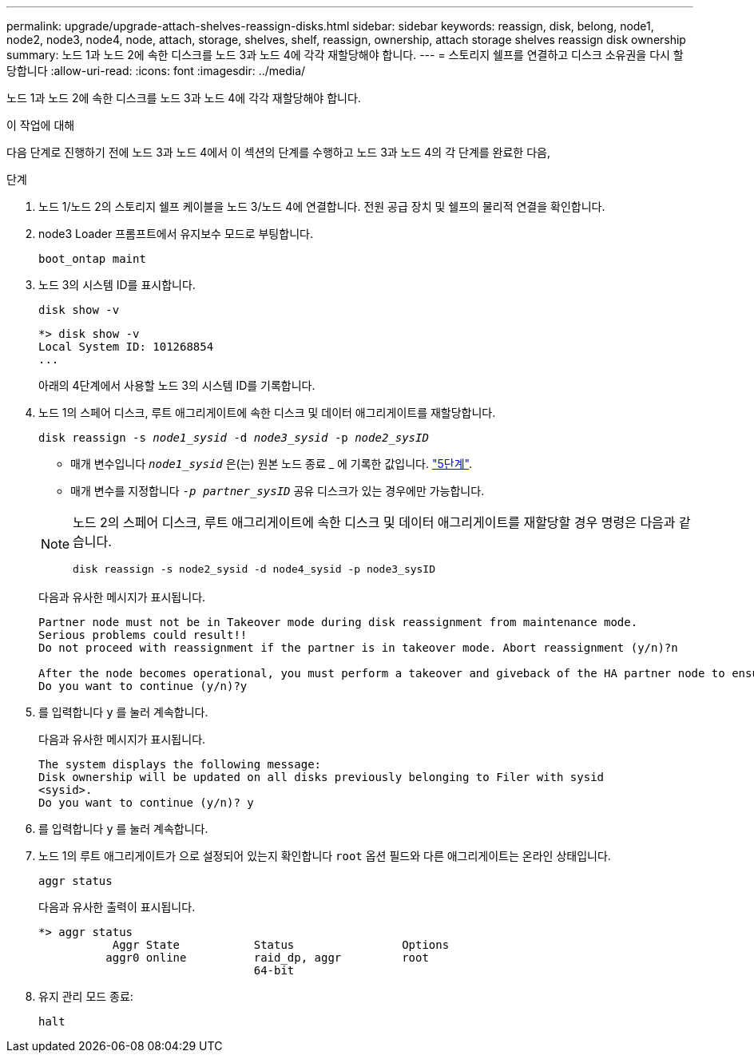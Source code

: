 ---
permalink: upgrade/upgrade-attach-shelves-reassign-disks.html 
sidebar: sidebar 
keywords: reassign, disk, belong, node1, node2, node3, node4, node, attach, storage, shelves, shelf, reassign, ownership, attach storage shelves reassign disk ownership 
summary: 노드 1과 노드 2에 속한 디스크를 노드 3과 노드 4에 각각 재할당해야 합니다. 
---
= 스토리지 쉘프를 연결하고 디스크 소유권을 다시 할당합니다
:allow-uri-read: 
:icons: font
:imagesdir: ../media/


[role="lead"]
노드 1과 노드 2에 속한 디스크를 노드 3과 노드 4에 각각 재할당해야 합니다.

.이 작업에 대해
다음 단계로 진행하기 전에 노드 3과 노드 4에서 이 섹션의 단계를 수행하고 노드 3과 노드 4의 각 단계를 완료한 다음,

.단계
. 노드 1/노드 2의 스토리지 쉘프 케이블을 노드 3/노드 4에 연결합니다. 전원 공급 장치 및 쉘프의 물리적 연결을 확인합니다.
. node3 Loader 프롬프트에서 유지보수 모드로 부팅합니다.
+
`boot_ontap maint`

. 노드 3의 시스템 ID를 표시합니다.
+
`disk show -v`

+
[listing]
----
*> disk show -v
Local System ID: 101268854
...
----
+
아래의 4단계에서 사용할 노드 3의 시스템 ID를 기록합니다.

. 노드 1의 스페어 디스크, 루트 애그리게이트에 속한 디스크 및 데이터 애그리게이트를 재할당합니다.
+
`disk reassign -s _node1_sysid_ -d _node3_sysid_ -p _node2_sysID_`

+
--
** 매개 변수입니다 `_node1_sysid_` 은(는) 원본 노드 종료 _ 에 기록한 값입니다. link:upgrade-shutdown-remove-original-nodes.html#shutdown_node_step5["5단계"].
** 매개 변수를 지정합니다 `_-p partner_sysID_` 공유 디스크가 있는 경우에만 가능합니다.


[NOTE]
====
노드 2의 스페어 디스크, 루트 애그리게이트에 속한 디스크 및 데이터 애그리게이트를 재할당할 경우 명령은 다음과 같습니다.

`disk reassign -s node2_sysid -d node4_sysid -p node3_sysID`

====
--
+
다음과 유사한 메시지가 표시됩니다.

+
[listing]
----
Partner node must not be in Takeover mode during disk reassignment from maintenance mode.
Serious problems could result!!
Do not proceed with reassignment if the partner is in takeover mode. Abort reassignment (y/n)?n

After the node becomes operational, you must perform a takeover and giveback of the HA partner node to ensure disk reassignment is successful.
Do you want to continue (y/n)?y
----
. 를 입력합니다 `y` 를 눌러 계속합니다.
+
다음과 유사한 메시지가 표시됩니다.

+
[listing]
----
The system displays the following message:
Disk ownership will be updated on all disks previously belonging to Filer with sysid
<sysid>.
Do you want to continue (y/n)? y
----
. 를 입력합니다 `y` 를 눌러 계속합니다.
. 노드 1의 루트 애그리게이트가 으로 설정되어 있는지 확인합니다 `root` 옵션 필드와 다른 애그리게이트는 온라인 상태입니다.
+
`aggr status`

+
다음과 유사한 출력이 표시됩니다.

+
[listing]
----
*> aggr status
           Aggr State           Status                Options
          aggr0 online          raid_dp, aggr         root
                                64-bit
----
. 유지 관리 모드 종료:
+
`halt`


